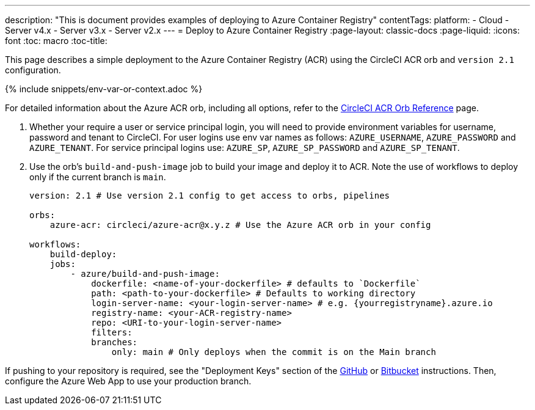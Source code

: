 ---
description: "This is document provides examples of deploying to Azure Container Registry"
contentTags: 
  platform:
  - Cloud
  - Server v4.x
  - Server v3.x
  - Server v2.x
---
= Deploy to Azure Container Registry
:page-layout: classic-docs
:page-liquid:
:icons: font
:toc: macro
:toc-title:

This page describes a simple deployment to the Azure Container Registry (ACR) using the CircleCI ACR orb and `version 2.1` configuration.

{% include snippets/env-var-or-context.adoc %}

For detailed information about the Azure ACR orb, including all options, refer to the link:https://circleci.com/developer/orbs/orb/circleci/azure-acr[CircleCI ACR Orb Reference] page.

1. Whether your require a user or service principal login, you will need to provide environment variables for username, password and tenant to CircleCI. For user logins use env var names as follows: `AZURE_USERNAME`, `AZURE_PASSWORD` and `AZURE_TENANT`. For service principal logins use: `AZURE_SP`, `AZURE_SP_PASSWORD` and `AZURE_SP_TENANT`.
2. Use the orb's `build-and-push-image` job to build your image and deploy it to ACR. Note the use of workflows to deploy only if the current branch is `main`.
+
```yaml
version: 2.1 # Use version 2.1 config to get access to orbs, pipelines

orbs:
    azure-acr: circleci/azure-acr@x.y.z # Use the Azure ACR orb in your config

workflows:
    build-deploy:
    jobs:
        - azure/build-and-push-image:
            dockerfile: <name-of-your-dockerfile> # defaults to `Dockerfile`
            path: <path-to-your-dockerfile> # Defaults to working directory
            login-server-name: <your-login-server-name> # e.g. {yourregistryname}.azure.io
            registry-name: <your-ACR-registry-name>
            repo: <URI-to-your-login-server-name>
            filters:
            branches:
                only: main # Only deploys when the commit is on the Main branch
```

If pushing to your repository is required, see the "Deployment Keys" section of the <<github-integration#user-keys-and-deploy-keys,GitHub>> or <<bitbucket-integration#deploy-keys-and-user-keys,Bitbucket>> instructions. Then, configure the Azure Web App to use your production branch.